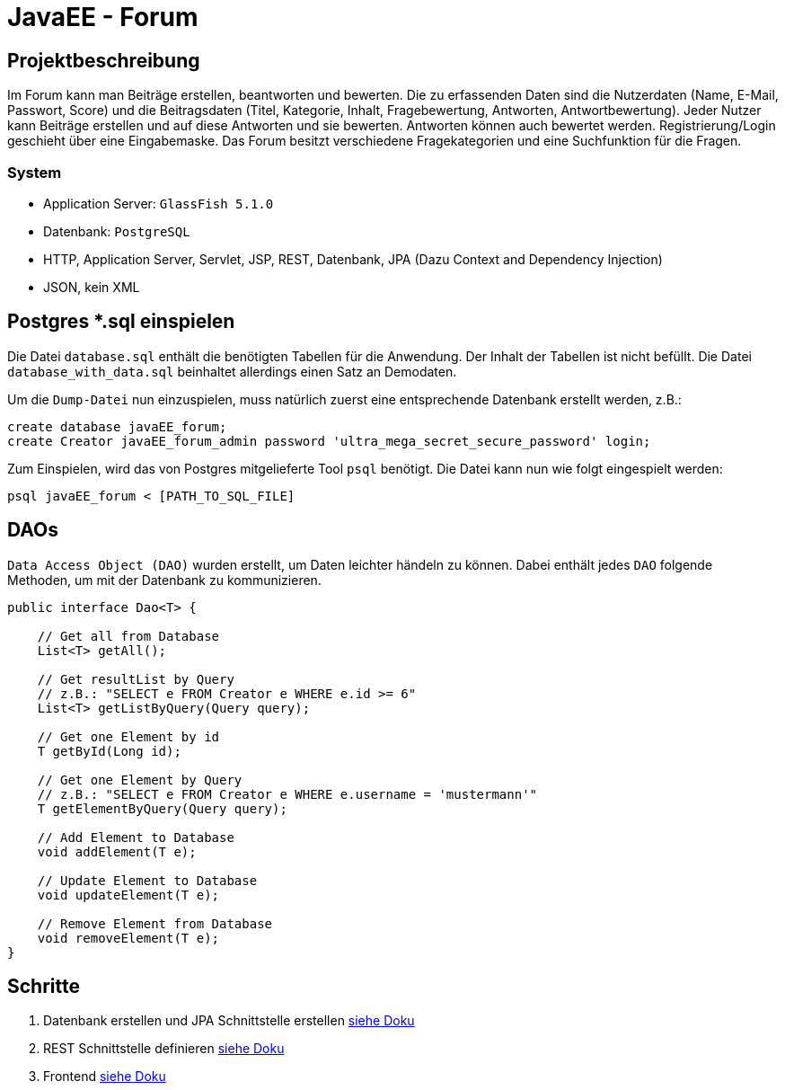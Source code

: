 = JavaEE - Forum
:imagesdir: img
:nofooter:

== Projektbeschreibung
Im Forum kann man Beiträge erstellen, beantworten und bewerten. Die zu erfassenden Daten sind die Nutzerdaten (Name, E-Mail, Passwort, Score) und die Beitragsdaten (Titel, Kategorie, Inhalt, Fragebewertung, Antworten, Antwortbewertung). Jeder Nutzer kann Beiträge erstellen und auf diese Antworten und sie bewerten. Antworten können auch bewertet werden. Registrierung/Login geschieht über eine Eingabemaske. Das Forum besitzt verschiedene Fragekategorien und eine Suchfunktion für die Fragen.

=== System
- Application Server: `GlassFish 5.1.0`
- Datenbank: `PostgreSQL`
- HTTP, Application Server, Servlet, JSP, REST, Datenbank, JPA (Dazu Context and Dependency Injection)
- JSON, kein XML

== Postgres *.sql einspielen
Die Datei `database.sql` enthält die benötigten Tabellen für die Anwendung. Der Inhalt der Tabellen ist nicht befüllt. Die Datei `database_with_data.sql` beinhaltet allerdings einen Satz an Demodaten.

Um die `Dump-Datei` nun einzuspielen, muss natürlich zuerst eine entsprechende Datenbank erstellt werden, z.B.:
[listing]
----
create database javaEE_forum;
create Creator javaEE_forum_admin password 'ultra_mega_secret_secure_password' login;
----

Zum Einspielen, wird das von Postgres mitgelieferte Tool `psql` benötigt. Die Datei kann nun wie folgt eingespielt werden:
[listing]
----
psql javaEE_forum < [PATH_TO_SQL_FILE]
----

== DAOs
`Data Access Object (DAO)` wurden erstellt, um Daten leichter händeln zu können. Dabei enthält jedes `DAO` folgende Methoden, um mit der Datenbank zu kommunizieren.
[source, java]
----
public interface Dao<T> {

    // Get all from Database
    List<T> getAll();

    // Get resultList by Query
    // z.B.: "SELECT e FROM Creator e WHERE e.id >= 6"
    List<T> getListByQuery(Query query);

    // Get one Element by id
    T getById(Long id);

    // Get one Element by Query
    // z.B.: "SELECT e FROM Creator e WHERE e.username = 'mustermann'"
    T getElementByQuery(Query query);

    // Add Element to Database
    void addElement(T e);

    // Update Element to Database
    void updateElement(T e);

    // Remove Element from Database
    void removeElement(T e);
}
----

== Schritte
1. Datenbank erstellen und JPA Schnittstelle erstellen https://github.com/choffmann/javaEE-forum/tree/main/Doku/Database#readme[siehe Doku]
2. REST Schnittstelle definieren https://github.com/choffmann/javaEE-forum/tree/main/Doku/REST_Api#readme[siehe Doku]
3. Frontend https://github.com/choffmann/javaEE-forum/tree/main/Doku/User_Interface#readme[siehe Doku]
